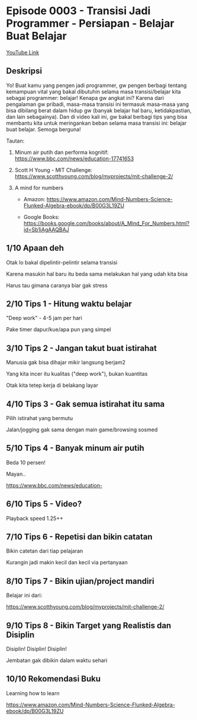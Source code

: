 * Episode 0003 - Transisi Jadi Programmer - Persiapan - Belajar Buat Belajar

[[https://www.youtube.com/watch?v=oHMnmWWDyiY][YouTube Link]]

** Deskripsi

Yo! Buat kamu yang pengen jadi programmer, gw pengen berbagi tentang kemampuan vital yang bakal dibutuhin selama masa transisi/belajar kita sebagai programmer: belajar! Kenapa gw angkat ini? Karena dari pengalaman gw pribadi, masa-masa transisi ini termasuk masa-masa yang bisa dibilang berat dalam hidup gw (banyak belajar hal baru, ketidakpastian, dan lain sebagainya). Dan di video kali ini, gw bakal berbagi tips yang bisa membantu kita untuk meringankan beban selama masa transisi ini: belajar buat belajar. Semoga berguna!

Tautan:

1. Minum air putih dan performa kognitif: https://www.bbc.com/news/education-17741653

2. Scott H Young - MIT Challenge: https://www.scotthyoung.com/blog/myprojects/mit-challenge-2/

3. A mind for numbers

   - Amazon: https://www.amazon.com/Mind-Numbers-Science-Flunked-Algebra-ebook/dp/B00G3L19ZU

   - Google Books: https://books.google.com/books/about/A_Mind_For_Numbers.html?id=Sb1iAgAAQBAJ

** 1/10 Apaan deh

Otak lo bakal dipelintir-pelintir selama transisi

Karena masukin hal baru itu beda sama melakukan hal yang udah kita bisa

Harus tau gimana caranya biar gak stress

** 2/10 Tips 1 - Hitung waktu belajar

"Deep work" - 4-5 jam per hari

Pake timer dapur/kue/apa pun yang simpel

** 3/10 Tips 2 - Jangan takut buat istirahat

Manusia gak bisa dihajar mikir langsung berjam2

Yang kita incer itu kualitas ("deep work"), bukan kuantitas

Otak kita tetep kerja di belakang layar

** 4/10 Tips 3 - Gak semua istirahat itu sama

Pilih istirahat yang bermutu

Jalan/jogging gak sama dengan main game/browsing sosmed

** 5/10 Tips 4 - Banyak minum air putih

Beda 10 persen!

Mayan..

    https://www.bbc.com/news/education-

** 6/10 Tips 5 - Video?

Playback speed 1.25++


** 7/10 Tips 6 - Repetisi dan bikin catatan

Bikin catetan dari tiap pelajaran


Kurangin jadi makin kecil dan kecil via pertanyaan


** 8/10 Tips 7 - Bikin ujian/project mandiri

Belajar ini dari:


https://www.scotthyoung.com/blog/myprojects/mit-challenge-2/


** 9/10 Tips 8 - Bikin Target yang Realistis dan Disiplin

Disiplin! Disiplin! Disiplin!


Jembatan gak dibikin dalam waktu sehari


** 10/10 Rekomendasi Buku

Learning how to learn

https://www.amazon.com/Mind-Numbers-Science-Flunked-Algebra-ebook/dp/B00G3L19ZU
